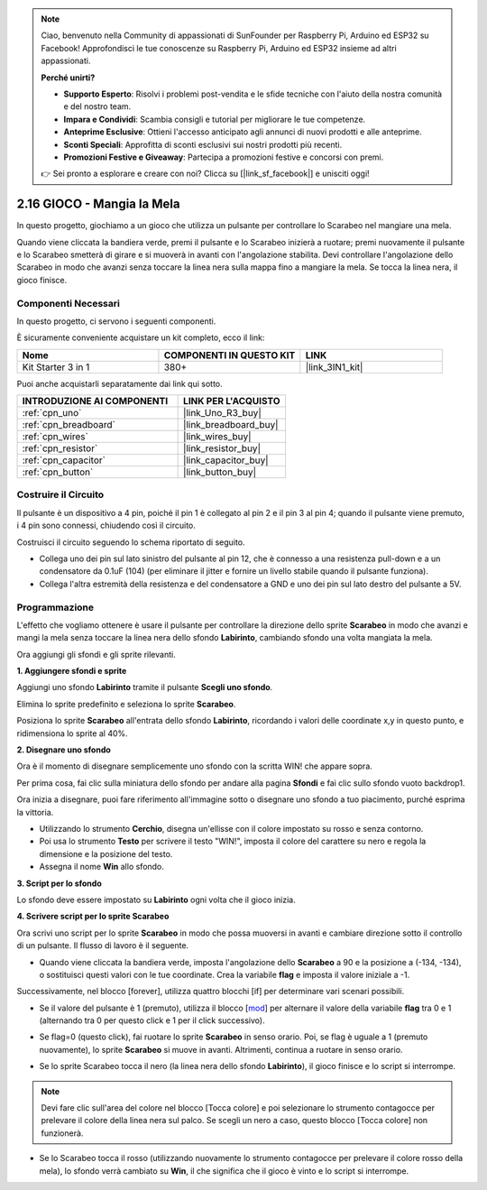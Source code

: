 .. note::

    Ciao, benvenuto nella Community di appassionati di SunFounder per Raspberry Pi, Arduino ed ESP32 su Facebook! Approfondisci le tue conoscenze su Raspberry Pi, Arduino ed ESP32 insieme ad altri appassionati.

    **Perché unirti?**

    - **Supporto Esperto**: Risolvi i problemi post-vendita e le sfide tecniche con l'aiuto della nostra comunità e del nostro team.
    - **Impara e Condividi**: Scambia consigli e tutorial per migliorare le tue competenze.
    - **Anteprime Esclusive**: Ottieni l'accesso anticipato agli annunci di nuovi prodotti e alle anteprime.
    - **Sconti Speciali**: Approfitta di sconti esclusivi sui nostri prodotti più recenti.
    - **Promozioni Festive e Giveaway**: Partecipa a promozioni festive e concorsi con premi.

    👉 Sei pronto a esplorare e creare con noi? Clicca su [|link_sf_facebook|] e unisciti oggi!

.. _sh_eat_apple:

2.16 GIOCO - Mangia la Mela
================================

In questo progetto, giochiamo a un gioco che utilizza un pulsante per controllare lo Scarabeo nel mangiare una mela.

Quando viene cliccata la bandiera verde, premi il pulsante e lo Scarabeo inizierà a ruotare; premi nuovamente il pulsante e lo Scarabeo smetterà di girare e si muoverà in avanti con l'angolazione stabilita. Devi controllare l'angolazione dello Scarabeo in modo che avanzi senza toccare la linea nera sulla mappa fino a mangiare la mela. Se tocca la linea nera, il gioco finisce.

.. image:: img/14_apple.png

Componenti Necessari
-----------------------

In questo progetto, ci servono i seguenti componenti.

È sicuramente conveniente acquistare un kit completo, ecco il link:

.. list-table::
    :widths: 20 20 20
    :header-rows: 1

    *   - Nome	
        - COMPONENTI IN QUESTO KIT
        - LINK
    *   - Kit Starter 3 in 1
        - 380+
        - |link_3IN1_kit|

Puoi anche acquistarli separatamente dai link qui sotto.

.. list-table::
    :widths: 30 20
    :header-rows: 1

    *   - INTRODUZIONE AI COMPONENTI
        - LINK PER L'ACQUISTO

    *   - :ref:`cpn_uno`
        - |link_Uno_R3_buy|
    *   - :ref:`cpn_breadboard`
        - |link_breadboard_buy|
    *   - :ref:`cpn_wires`
        - |link_wires_buy|
    *   - :ref:`cpn_resistor`
        - |link_resistor_buy|
    *   - :ref:`cpn_capacitor`
        - |link_capacitor_buy|
    *   - :ref:`cpn_button`
        - |link_button_buy|

Costruire il Circuito
-----------------------

Il pulsante è un dispositivo a 4 pin, poiché il pin 1 è collegato al pin 2 e il pin 3 al pin 4; quando il pulsante viene premuto, i 4 pin sono connessi, chiudendo così il circuito.

.. image:: img/5_buttonc.png

Costruisci il circuito seguendo lo schema riportato di seguito.

* Collega uno dei pin sul lato sinistro del pulsante al pin 12, che è connesso a una resistenza pull-down e a un condensatore da 0.1uF (104) (per eliminare il jitter e fornire un livello stabile quando il pulsante funziona).
* Collega l'altra estremità della resistenza e del condensatore a GND e uno dei pin sul lato destro del pulsante a 5V.

.. image:: img/circuit/button_circuit.png

Programmazione
------------------
L'effetto che vogliamo ottenere è usare il pulsante per controllare la direzione dello sprite **Scarabeo** in modo che avanzi e mangi la mela senza toccare la linea nera dello sfondo **Labirinto**, cambiando sfondo una volta mangiata la mela.

Ora aggiungi gli sfondi e gli sprite rilevanti.

**1. Aggiungere sfondi e sprite**

Aggiungi uno sfondo **Labirinto** tramite il pulsante **Scegli uno sfondo**.

.. image:: img/14_backdrop.png

Elimina lo sprite predefinito e seleziona lo sprite **Scarabeo**.

.. image:: img/14_sprite.png

Posiziona lo sprite **Scarabeo** all'entrata dello sfondo **Labirinto**, ricordando i valori delle coordinate x,y in questo punto, e ridimensiona lo sprite al 40%.

.. image:: img/14_sprite1.png

**2. Disegnare uno sfondo**

Ora è il momento di disegnare semplicemente uno sfondo con la scritta WIN! che appare sopra.

Per prima cosa, fai clic sulla miniatura dello sfondo per andare alla pagina **Sfondi** e fai clic sullo sfondo vuoto backdrop1.

.. image:: img/14_paint_back.png
    :width: 800

Ora inizia a disegnare, puoi fare riferimento all'immagine sotto o disegnare uno sfondo a tuo piacimento, purché esprima la vittoria.

* Utilizzando lo strumento **Cerchio**, disegna un'ellisse con il colore impostato su rosso e senza contorno.
* Poi usa lo strumento **Testo** per scrivere il testo \"WIN!\", imposta il colore del carattere su nero e regola la dimensione e la posizione del testo.
* Assegna il nome **Win** allo sfondo.

.. image:: img/14_win.png

**3. Script per lo sfondo**

Lo sfondo deve essere impostato su **Labirinto** ogni volta che il gioco inizia.

.. image:: img/14_switchback.png

**4. Scrivere script per lo sprite Scarabeo**

Ora scrivi uno script per lo sprite **Scarabeo** in modo che possa muoversi in avanti e cambiare direzione sotto il controllo di un pulsante. Il flusso di lavoro è il seguente.

* Quando viene cliccata la bandiera verde, imposta l'angolazione dello **Scarabeo** a 90 e la posizione a (-134, -134), o sostituisci questi valori con le tue coordinate. Crea la variabile **flag** e imposta il valore iniziale a -1.

.. image:: img/14_bee1.png

Successivamente, nel blocco [forever], utilizza quattro blocchi [if] per determinare vari scenari possibili.

* Se il valore del pulsante è 1 (premuto), utilizza il blocco [`mod <https://en.scratch-wiki.info/wiki/Boolean_Block>`_] per alternare il valore della variabile **flag** tra 0 e 1 (alternando tra 0 per questo click e 1 per il click successivo).

.. image:: img/14_bee2.png

* Se flag=0 (questo click), fai ruotare lo sprite **Scarabeo** in senso orario. Poi, se flag è uguale a 1 (premuto nuovamente), lo sprite **Scarabeo** si muove in avanti. Altrimenti, continua a ruotare in senso orario.

.. image:: img/14_bee3.png

* Se lo sprite Scarabeo tocca il nero (la linea nera dello sfondo **Labirinto**), il gioco finisce e lo script si interrompe.

.. note::
    
    Devi fare clic sull'area del colore nel blocco [Tocca colore] e poi selezionare lo strumento contagocce per prelevare il colore della linea nera sul palco. Se scegli un nero a caso, questo blocco [Tocca colore] non funzionerà.

.. image:: img/14_bee5.png

* Se lo Scarabeo tocca il rosso (utilizzando nuovamente lo strumento contagocce per prelevare il colore rosso della mela), lo sfondo verrà cambiato su **Win**, il che significa che il gioco è vinto e lo script si interrompe.

.. image:: img/14_bee4.png
